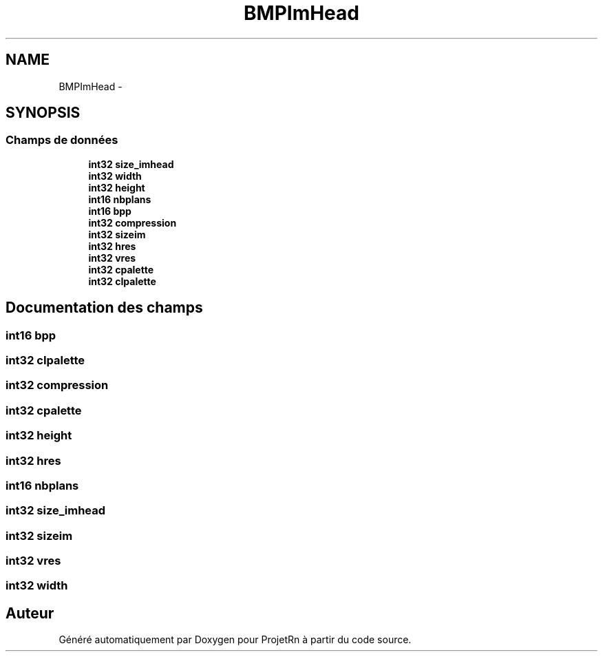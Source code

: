 .TH "BMPImHead" 3 "Vendredi 25 Mai 2018" "ProjetRn" \" -*- nroff -*-
.ad l
.nh
.SH NAME
BMPImHead \- 
.SH SYNOPSIS
.br
.PP
.SS "Champs de données"

.in +1c
.ti -1c
.RI "\fBint32\fP \fBsize_imhead\fP"
.br
.ti -1c
.RI "\fBint32\fP \fBwidth\fP"
.br
.ti -1c
.RI "\fBint32\fP \fBheight\fP"
.br
.ti -1c
.RI "\fBint16\fP \fBnbplans\fP"
.br
.ti -1c
.RI "\fBint16\fP \fBbpp\fP"
.br
.ti -1c
.RI "\fBint32\fP \fBcompression\fP"
.br
.ti -1c
.RI "\fBint32\fP \fBsizeim\fP"
.br
.ti -1c
.RI "\fBint32\fP \fBhres\fP"
.br
.ti -1c
.RI "\fBint32\fP \fBvres\fP"
.br
.ti -1c
.RI "\fBint32\fP \fBcpalette\fP"
.br
.ti -1c
.RI "\fBint32\fP \fBcIpalette\fP"
.br
.in -1c
.SH "Documentation des champs"
.PP 
.SS "\fBint16\fP bpp"

.SS "\fBint32\fP cIpalette"

.SS "\fBint32\fP compression"

.SS "\fBint32\fP cpalette"

.SS "\fBint32\fP height"

.SS "\fBint32\fP hres"

.SS "\fBint16\fP nbplans"

.SS "\fBint32\fP size_imhead"

.SS "\fBint32\fP sizeim"

.SS "\fBint32\fP vres"

.SS "\fBint32\fP width"


.SH "Auteur"
.PP 
Généré automatiquement par Doxygen pour ProjetRn à partir du code source\&.
